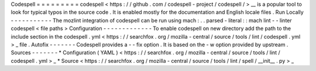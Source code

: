 Codespell
=
=
=
=
=
=
=
=
=
codespell
<
https
:
/
/
github
.
com
/
codespell
-
project
/
codespell
/
>
__
is
a
popular
tool
to
look
for
typical
typos
in
the
source
code
.
It
is
enabled
mostly
for
the
documentation
and
English
locale
files
.
Run
Locally
-
-
-
-
-
-
-
-
-
-
-
The
mozlint
integration
of
codespell
can
be
run
using
mach
:
.
.
parsed
-
literal
:
:
mach
lint
-
-
linter
codespell
<
file
paths
>
Configuration
-
-
-
-
-
-
-
-
-
-
-
-
-
To
enable
codespell
on
new
directory
add
the
path
to
the
include
section
in
the
codespell
.
yml
<
https
:
/
/
searchfox
.
org
/
mozilla
-
central
/
source
/
tools
/
lint
/
codespell
.
yml
>
_
file
.
Autofix
-
-
-
-
-
-
-
Codespell
provides
a
-
-
fix
option
.
It
is
based
on
the
-
w
option
provided
by
upstream
.
Sources
-
-
-
-
-
-
-
*
Configuration
(
YAML
)
<
https
:
/
/
searchfox
.
org
/
mozilla
-
central
/
source
/
tools
/
lint
/
codespell
.
yml
>
_
*
Source
<
https
:
/
/
searchfox
.
org
/
mozilla
-
central
/
source
/
tools
/
lint
/
spell
/
__init__
.
py
>
_
